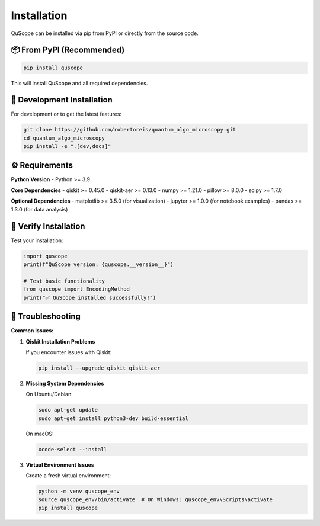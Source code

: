 ============
Installation
============

QuScope can be installed via pip from PyPI or directly from the source code.

📦 **From PyPI (Recommended)**
==============================

.. code-block:: bash

   pip install quscope

This will install QuScope and all required dependencies.

🔧 **Development Installation**
===============================

For development or to get the latest features:

.. code-block:: bash

   git clone https://github.com/robertoreis/quantum_algo_microscopy.git
   cd quantum_algo_microscopy
   pip install -e ".[dev,docs]"

⚙️ **Requirements**
===================

**Python Version**
- Python >= 3.9

**Core Dependencies**
- qiskit >= 0.45.0
- qiskit-aer >= 0.13.0
- numpy >= 1.21.0
- pillow >= 8.0.0
- scipy >= 1.7.0

**Optional Dependencies**
- matplotlib >= 3.5.0 (for visualization)
- jupyter >= 1.0.0 (for notebook examples)
- pandas >= 1.3.0 (for data analysis)

🧪 **Verify Installation**
==========================

Test your installation:

.. code-block:: python

   import quscope
   print(f"QuScope version: {quscope.__version__}")
   
   # Test basic functionality
   from quscope import EncodingMethod
   print("✅ QuScope installed successfully!")

🐛 **Troubleshooting**
======================

**Common Issues:**

1. **Qiskit Installation Problems**
   
   If you encounter issues with Qiskit:
   
   .. code-block:: bash
   
      pip install --upgrade qiskit qiskit-aer

2. **Missing System Dependencies**
   
   On Ubuntu/Debian:
   
   .. code-block:: bash
   
      sudo apt-get update
      sudo apt-get install python3-dev build-essential

   On macOS:
   
   .. code-block:: bash
   
      xcode-select --install

3. **Virtual Environment Issues**
   
   Create a fresh virtual environment:
   
   .. code-block:: bash
   
      python -m venv quscope_env
      source quscope_env/bin/activate  # On Windows: quscope_env\Scripts\activate
      pip install quscope

